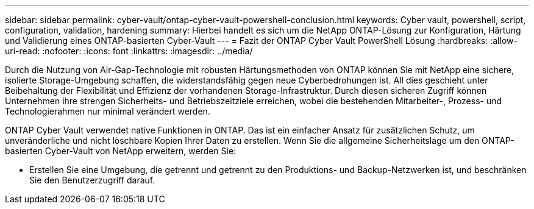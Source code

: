 ---
sidebar: sidebar 
permalink: cyber-vault/ontap-cyber-vault-powershell-conclusion.html 
keywords: Cyber vault, powershell, script, configuration, validation, hardening 
summary: Hierbei handelt es sich um die NetApp ONTAP-Lösung zur Konfiguration, Härtung und Validierung eines ONTAP-basierten Cyber-Vault 
---
= Fazit der ONTAP Cyber Vault PowerShell Lösung
:hardbreaks:
:allow-uri-read: 
:nofooter: 
:icons: font
:linkattrs: 
:imagesdir: ../media/


[role="lead"]
Durch die Nutzung von Air-Gap-Technologie mit robusten Härtungsmethoden von ONTAP können Sie mit NetApp eine sichere, isolierte Storage-Umgebung schaffen, die widerstandsfähig gegen neue Cyberbedrohungen ist. All dies geschieht unter Beibehaltung der Flexibilität und Effizienz der vorhandenen Storage-Infrastruktur. Durch diesen sicheren Zugriff können Unternehmen ihre strengen Sicherheits- und Betriebszeitziele erreichen, wobei die bestehenden Mitarbeiter-, Prozess- und Technologierahmen nur minimal verändert werden.

ONTAP Cyber Vault verwendet native Funktionen in ONTAP. Das ist ein einfacher Ansatz für zusätzlichen Schutz, um unveränderliche und nicht löschbare Kopien Ihrer Daten zu erstellen. Wenn Sie die allgemeine Sicherheitslage um den ONTAP-basierten Cyber-Vault von NetApp erweitern, werden Sie:

* Erstellen Sie eine Umgebung, die getrennt und getrennt zu den Produktions- und Backup-Netzwerken ist, und beschränken Sie den Benutzerzugriff darauf.

